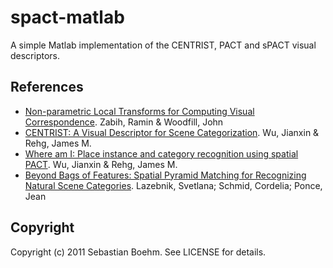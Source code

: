 * spact-matlab

A simple Matlab implementation of the CENTRIST, PACT and sPACT visual descriptors.

** References
 - [[http://www.tyzx.com/PDFs/census.pdf][Non-parametric Local Transforms for Computing Visual Correspondence]]. Zabih, Ramin & Woodfill, John
 - [[http://c2inet.sce.ntu.edu.sg/Jianxin/paper/PAMI_CENTRIST.pdf][CENTRIST: A Visual Descriptor for Scene Categorization]]. Wu, Jianxin & Rehg, James M.
 - [[http://c2inet.sce.ntu.edu.sg/Jianxin/paper/cvpr_2008.pdf][Where am I: Place instance and category recognition using spatial PACT]]. Wu, Jianxin & Rehg, James M.
 - [[http://www.di.ens.fr/willow/pdfs/cvpr06b.pdf][Beyond Bags of Features: Spatial Pyramid Matching for Recognizing Natural Scene Categories]]. Lazebnik, Svetlana; Schmid, Cordelia; Ponce, Jean

** Copyright

Copyright (c) 2011 Sebastian Boehm. See LICENSE for details.
